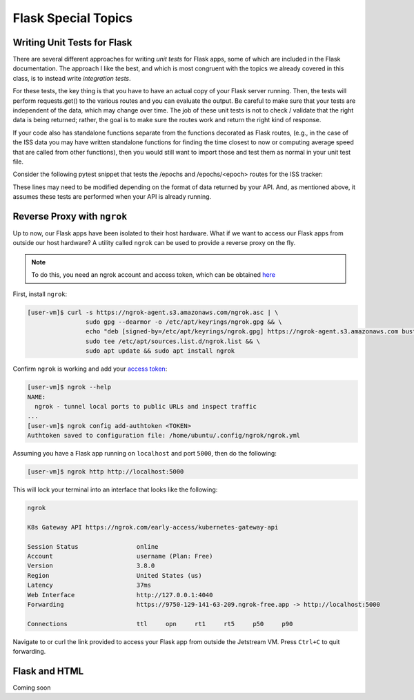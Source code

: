 Flask Special Topics
====================


Writing Unit Tests for Flask
----------------------------

There are several different approaches for writing *unit tests* for Flask apps,
some of which are included in the Flask documentation. The approach I like the
best, and which is most congruent with the topics we already covered in this class,
is to instead write *integration tests*. 

For these tests, the key thing is that you have to have an actual copy of your
Flask server running. Then, the tests will perform requests.get() to the various
routes and you can evaluate the output. Be careful to make sure that your tests
are independent of the data, which may change over time. The job of these unit
tests is not to check / validate that the right data is being returned; rather,
the goal is to make sure the routes work and return the right kind of response.

If your code also has standalone functions separate from the functions decorated
as Flask routes, (e.g., in the case of the ISS data you may have written
standalone functions for finding the time closest to now or computing average
speed that are called from other functions), then you would still want to import
those and test them as normal in your unit test file.

Consider the following pytest snippet that tests the /epochs and /epochs/<epoch>
routes for the ISS tracker:


.. code-block:: python3
   :linenos:

   import pytest
   import requests

   response1 = requests.get('http://127.0.0.1:5000/epochs')
   a_representative_epoch = response1.json()[0]
   response2 = requests.get('http://127.0.0.1:5000/epochs/'+a_representative_epoch)

   def test_epochs_route():
       assert response1.status_code == 200
       assert isinstance(response1.json(), list) == True

   def test_specific_epoch_route():
       assert response2.status_code == 200
       assert isinstance(response2.json(), dict) == True



These lines may need to be modified depending on the format of data returned by
your API. And, as mentioned above, it assumes these tests are performed when your
API is already running.


Reverse Proxy with ``ngrok``
----------------------------

Up to now, our Flask apps have been isolated to their host hardware. What if 
we want to access our Flask apps from outside our host hardware? A utility
called ``ngrok`` can be used to provide a reverse proxy on the fly.

.. note::
 
   To do this, you need an ngrok account and access token, which can be
   obtained `here <https://dashboard.ngrok.com/signup>`_

First, install ``ngrok``:

.. code-block:: console

   [user-vm]$ curl -s https://ngrok-agent.s3.amazonaws.com/ngrok.asc | \
                   sudo gpg --dearmor -o /etc/apt/keyrings/ngrok.gpg && \
                   echo "deb [signed-by=/etc/apt/keyrings/ngrok.gpg] https://ngrok-agent.s3.amazonaws.com buster main" | \
                   sudo tee /etc/apt/sources.list.d/ngrok.list && \
                   sudo apt update && sudo apt install ngrok

Confirm ``ngrok`` is working and add your
`access token <https://dashboard.ngrok.com/get-started/your-authtoken>`_:

.. code-block:: console

   [user-vm]$ ngrok --help
   NAME:
     ngrok - tunnel local ports to public URLs and inspect traffic
   ...
   [user-vm]$ ngrok config add-authtoken <TOKEN>
   Authtoken saved to configuration file: /home/ubuntu/.config/ngrok/ngrok.yml


Assuming you have a Flask app running on ``localhost`` and port ``5000``, then
do the following: 

.. code-block:: console

   [user-vm]$ ngrok http http://localhost:5000


This will lock your terminal into an interface that looks like the following:

.. code-block:: console

   ngrok
   
   K8s Gateway API https://ngrok.com/early-access/kubernetes-gateway-api
   
   Session Status                online
   Account                       username (Plan: Free)
   Version                       3.8.0
   Region                        United States (us)
   Latency                       37ms
   Web Interface                 http://127.0.0.1:4040
   Forwarding                    https://9750-129-141-63-209.ngrok-free.app -> http://localhost:5000
   
   Connections                   ttl     opn     rt1     rt5     p50     p90

Navigate to or curl the link provided to access your Flask app from outside
the Jetstream VM. Press ``Ctrl+C`` to quit forwarding.


Flask and HTML
--------------

Coming soon

